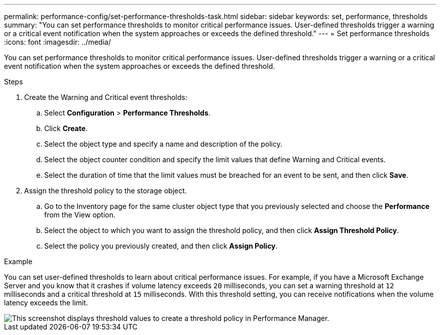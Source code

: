 ---
permalink: performance-config/set-performance-thresholds-task.html
sidebar: sidebar
keywords: set, performance, thresholds
summary: "You can set performance thresholds to monitor critical performance issues. User-defined thresholds trigger a warning or a critical event notification when the system approaches or exceeds the defined threshold."
---
= Set performance thresholds
:icons: font
:imagesdir: ../media/

[.lead]
You can set performance thresholds to monitor critical performance issues. User-defined thresholds trigger a warning or a critical event notification when the system approaches or exceeds the defined threshold.

.Steps

. Create the Warning and Critical event thresholds:
 .. Select *Configuration* > *Performance Thresholds*.
 .. Click *Create*.
 .. Select the object type and specify a name and description of the policy.
 .. Select the object counter condition and specify the limit values that define Warning and Critical events.
 .. Select the duration of time that the limit values must be breached for an event to be sent, and then click *Save*.
. Assign the threshold policy to the storage object.
 .. Go to the Inventory page for the same cluster object type that you previously selected and choose the *Performance* from the View option.
 .. Select the object to which you want to assign the threshold policy, and then click *Assign Threshold Policy*.
 .. Select the policy you previously created, and then click *Assign Policy*.

.Example

You can set user-defined thresholds to learn about critical performance issues. For example, if you have a Microsoft Exchange Server and you know that it crashes if volume latency exceeds `20` milliseconds, you can set a warning threshold at `12` milliseconds and a critical threshold at `15` milliseconds. With this threshold setting, you can receive notifications when the volume latency exceeds the limit.

image::../media/opm-threshold-creation-example-perf-config.gif[This screenshot displays threshold values to create a threshold policy in Performance Manager.]
